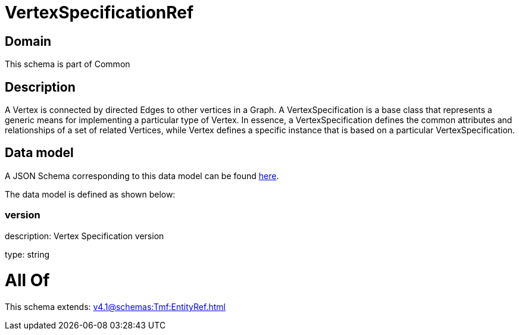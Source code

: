 = VertexSpecificationRef

[#domain]
== Domain

This schema is part of Common

[#description]
== Description

A Vertex is connected by directed Edges to other vertices in a Graph.
A VertexSpecification is a base class that represents a generic means for implementing a particular type of Vertex. In essence, a VertexSpecification defines the common attributes and relationships of a set of related Vertices, while Vertex defines a specific instance that is based on a particular VertexSpecification.


[#data_model]
== Data model

A JSON Schema corresponding to this data model can be found https://tmforum.org[here].

The data model is defined as shown below:


=== version
description: Vertex Specification version

type: string


= All Of 
This schema extends: xref:v4.1@schemas:Tmf:EntityRef.adoc[]
